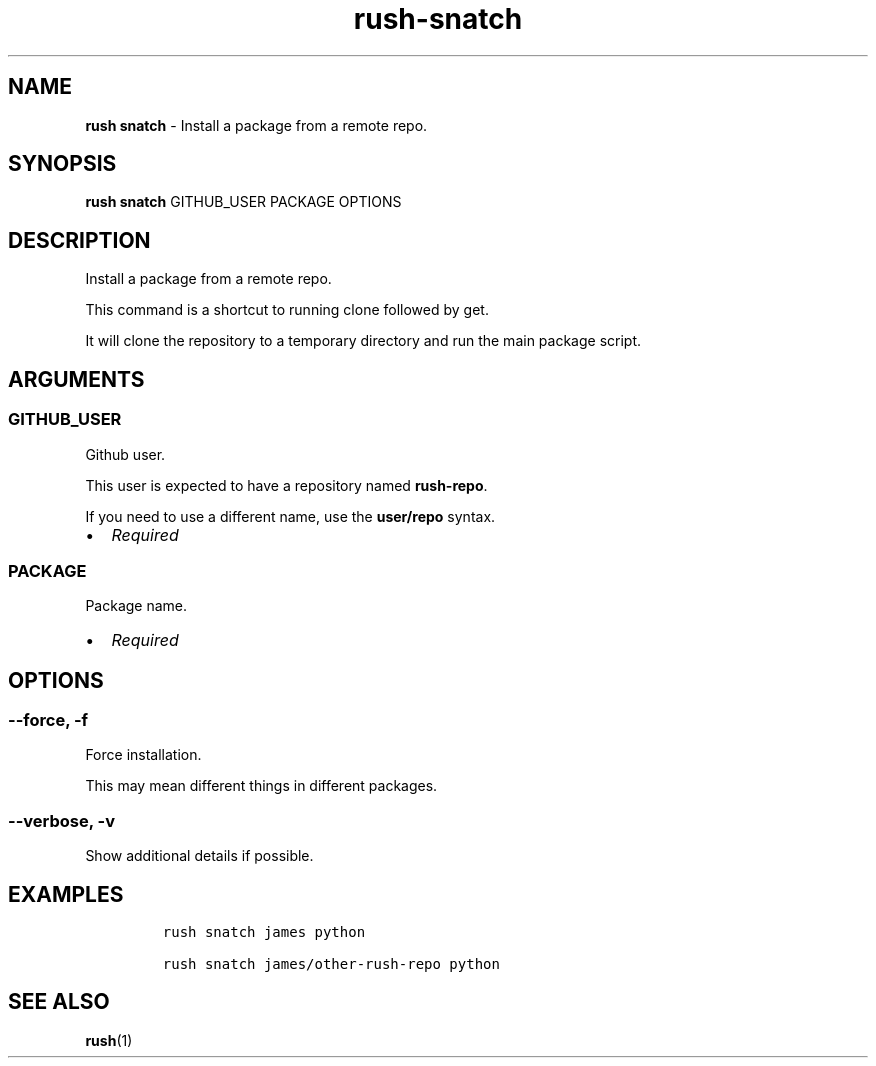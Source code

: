 .\" Automatically generated by Pandoc 3.1.6
.\"
.\" Define V font for inline verbatim, using C font in formats
.\" that render this, and otherwise B font.
.ie "\f[CB]x\f[]"x" \{\
. ftr V B
. ftr VI BI
. ftr VB B
. ftr VBI BI
.\}
.el \{\
. ftr V CR
. ftr VI CI
. ftr VB CB
. ftr VBI CBI
.\}
.TH "rush-snatch" "1" "August 2023" "" "Install a package from a remote repo."
.hy
.SH NAME
.PP
\f[B]rush snatch\f[R] - Install a package from a remote repo.
.SH SYNOPSIS
.PP
\f[B]rush snatch\f[R] GITHUB_USER PACKAGE OPTIONS
.SH DESCRIPTION
.PP
Install a package from a remote repo.
.PP
This command is a shortcut to running clone followed by get.
.PP
It will clone the repository to a temporary directory and run the main
package script.
.SH ARGUMENTS
.SS GITHUB_USER
.PP
Github user.
.PP
This user is expected to have a repository named \f[B]rush-repo\f[R].
.PP
If you need to use a different name, use the \f[B]user/repo\f[R] syntax.
.IP \[bu] 2
\f[I]Required\f[R]
.SS PACKAGE
.PP
Package name.
.IP \[bu] 2
\f[I]Required\f[R]
.SH OPTIONS
.SS --force, -f
.PP
Force installation.
.PP
This may mean different things in different packages.
.SS --verbose, -v
.PP
Show additional details if possible.
.SH EXAMPLES
.IP
.nf
\f[C]
rush snatch james python

rush snatch james/other-rush-repo python
\f[R]
.fi
.SH SEE ALSO
.PP
\f[B]rush\f[R](1)

